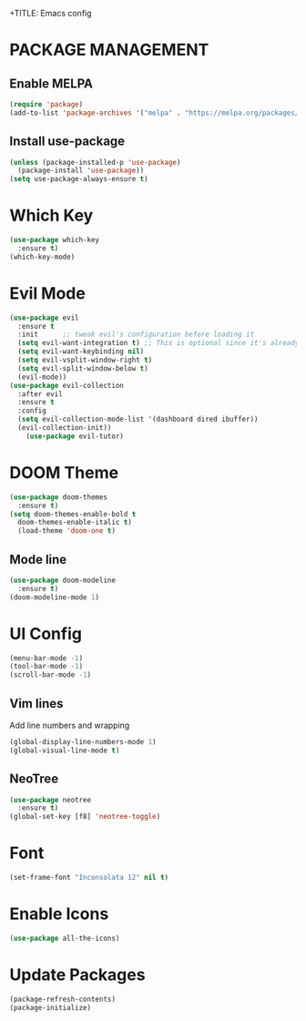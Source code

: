+TITLE: Emacs config

* PACKAGE MANAGEMENT

** Enable MELPA

  #+begin_src emacs-lisp
    (require 'package)
    (add-to-list 'package-archives '("melpa" . "https://melpa.org/packages/"))
  #+end_src

** Install use-package

  #+begin_src emacs-lisp
    (unless (package-installed-p 'use-package)
      (package-install 'use-package))
    (setq use-package-always-ensure t)
  #+end_src

* Which Key
  
  #+begin_src emacs-lisp
    (use-package which-key
      :ensure t)
    (which-key-mode)
  #+end_src

* Evil Mode

  #+begin_src emacs-lisp
    (use-package evil
      :ensure t
      :init      ;; tweak evil's configuration before loading it
      (setq evil-want-integration t) ;; This is optional since it's already set to t by default.
      (setq evil-want-keybinding nil)
      (setq evil-vsplit-window-right t)
      (setq evil-split-window-below t)
      (evil-mode))
    (use-package evil-collection
      :after evil
      :ensure t
      :config
      (setq evil-collection-mode-list '(dashboard dired ibuffer))
      (evil-collection-init))
        (use-package evil-tutor)
  #+end_src

* DOOM Theme

  #+begin_src emacs-lisp
    (use-package doom-themes
      :ensure t)
    (setq doom-themes-enable-bold t
      doom-themes-enable-italic t)
      (load-theme 'doom-one t)
  #+end_src

** Mode line
   
  #+begin_src emacs-lisp
    (use-package doom-modeline
      :ensure t)
    (doom-modeline-mode 1) 
  #+end_src

* UI Config

  #+begin_src emacs-lisp
    (menu-bar-mode -1)
    (tool-bar-mode -1)
    (scroll-bar-mode -1)
  #+end_src

** Vim lines
   Add line numbers and wrapping

  #+begin_src emacs-lisp
    (global-display-line-numbers-mode 1)
    (global-visual-line-mode t)
  #+end_src

** NeoTree

  #+begin_src emacs-lisp
    (use-package neotree
      :ensure t)
    (global-set-key [f8] 'neotree-toggle)
  #+end_src

* Font

  #+begin_src emacs-lisp
    (set-frame-font "Inconsolata 12" nil t)
  #+end_src

* Enable Icons

  #+begin_src emacs-lisp
    (use-package all-the-icons)
  #+end_src

* Update Packages

  #+begin_src emacs-lisp
    (package-refresh-contents)
    (package-initialize)
  #+end_src
